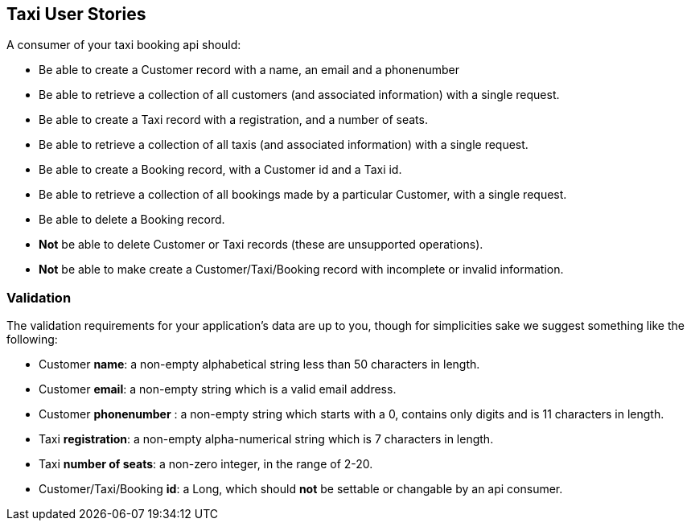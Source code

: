 == Taxi User Stories

A consumer of your taxi booking api should:

* Be able to create a Customer record with a name, an email and a phonenumber 
* Be able to retrieve a collection of all customers (and associated information) with a single request.
* Be able to create a Taxi record with a registration, and a number of seats.
* Be able to retrieve a collection of all taxis (and associated information) with a single request.
* Be able to create a Booking record, with a Customer id and a Taxi id.
* Be able to retrieve a collection of all bookings made by a particular Customer, with a single request.
* Be able to delete a Booking record.
* *Not* be able to delete Customer or Taxi records (these are unsupported operations).
* *Not* be able to make create a Customer/Taxi/Booking record with incomplete or invalid information.

=== Validation

The validation requirements for your application's data are up to you, though for simplicities sake we suggest something like the following:

* Customer *name*: a non-empty alphabetical string less than 50 characters in length.
* Customer *email*: a non-empty string which is a valid email address.
* Customer *phonenumber* : a non-empty string which starts with a 0, contains only digits and is 11 characters in length.
* Taxi *registration*: a non-empty alpha-numerical string which is 7 characters in length.
* Taxi *number of seats*: a non-zero integer, in the range of 2-20.
* Customer/Taxi/Booking *id*: a Long, which should **not** be settable or changable by an api consumer.
